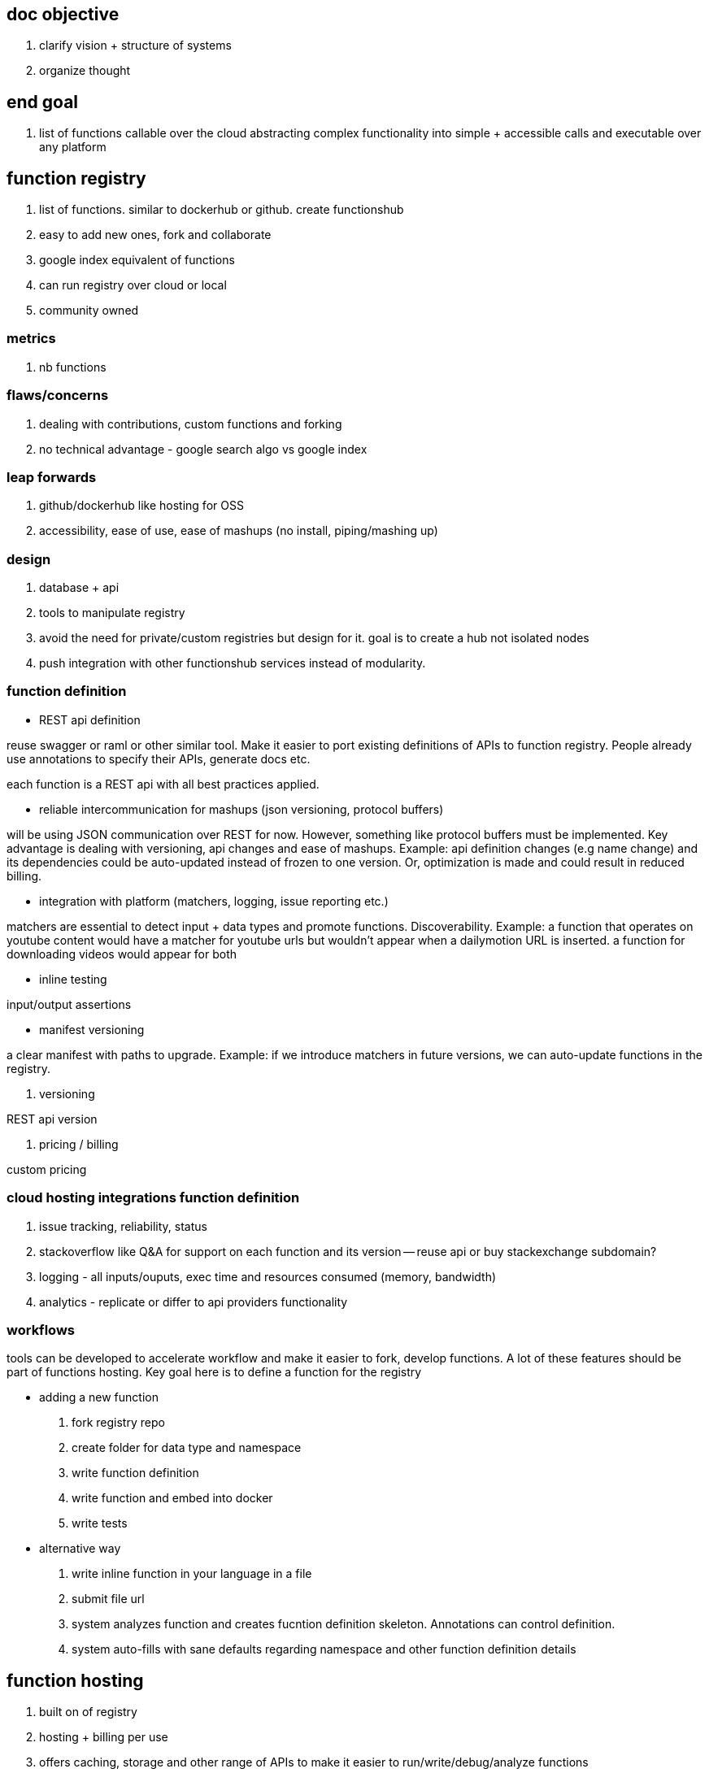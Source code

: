 
== doc objective

. clarify vision + structure of systems
. organize thought


== end goal

. list of functions callable over the cloud abstracting complex functionality into simple + accessible calls and executable over any platform


== function registry

. list of functions. similar to dockerhub or github. create functionshub
. easy to add new ones, fork and collaborate
. google index equivalent of functions
. can run registry over cloud or local
. community owned

=== metrics

. nb functions

=== flaws/concerns

. dealing with contributions, custom functions and forking
. no technical advantage  - google search algo vs google index

=== leap forwards

. github/dockerhub like hosting for OSS
. accessibility, ease of use, ease of mashups (no install, piping/mashing up)

=== design

. database + api
. tools to manipulate registry
. avoid the need for private/custom registries but design for it. goal is to create a hub not isolated nodes
. push integration with other functionshub services instead of modularity. 

=== function definition

- REST api definition 

reuse swagger or raml or other similar tool. Make it easier to port existing definitions of APIs to function registry. 
People already use annotations to specify their APIs, generate docs etc.

each function is a REST api with all best practices applied.

- reliable intercommunication for mashups (json versioning, protocol buffers)

will be using JSON communication over REST for now. However, something like protocol buffers must be implemented. 
Key advantage is dealing with versioning, api changes and ease of mashups. Example: api definition changes (e.g name change) and its dependencies could be auto-updated instead of frozen to one version. Or, optimization is made and could result in reduced billing.

- integration with platform (matchers, logging, issue reporting etc.)

matchers are essential to detect input + data types and promote functions. Discoverability. 
Example: a function that operates on youtube content would have a matcher for youtube urls but wouldn't appear when a dailymotion URL is inserted.
a function for downloading videos would appear for both


- inline testing

input/output assertions

- manifest versioning 

a clear manifest with paths to upgrade. Example: if we introduce matchers in future versions, we can auto-update functions in the registry.

. versioning

REST api version

. pricing / billing

custom pricing


=== cloud hosting integrations function definition

. issue tracking, reliability, status
. stackoverflow like Q&A for support on each function and its version -- reuse api or buy stackexchange subdomain?
. logging - all inputs/ouputs, exec time and resources consumed (memory, bandwidth)
. analytics - replicate or differ to api providers functionality



=== workflows

tools can be developed to accelerate workflow and make it easier to fork, develop functions. 
A lot of these features should be part of functions hosting.
Key goal here is to define a function for the registry

- adding a new function

. fork registry repo
. create folder for data type and namespace
. write function definition
. write function and embed into docker
. write tests

- alternative way

. write inline function in your language in a file
. submit file url 
. system analyzes function and creates fucntion definition skeleton. Annotations can control definition.
. system auto-fills with sane defaults regarding namespace and other function definition details


== function hosting

. built on of registry
. hosting + billing per use
. offers caching, storage and other range of APIs to make it easier to run/write/debug/analyze functions
. offers hidden optimizations



== UI

. built on top of registry and hosting
. multiple UIs (cli, language wrappers, web, mobile, api, voice (smart assistant)) 
. mash functions together with ease (inv nimbletext and complex piping)


== UX

. must be mainstream friendly without sacrificing power users. powerful and easy
. machine learning - learn from usage and enhance UX. Example: functions often used together and recommendations, how people build functions and improvements in UI, smart assistant


